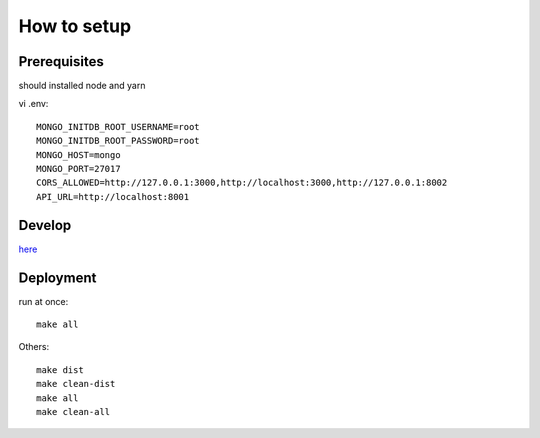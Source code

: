 **************
How to setup
**************

=============
Prerequisites
=============

should installed node and yarn

vi .env::

    MONGO_INITDB_ROOT_USERNAME=root
    MONGO_INITDB_ROOT_PASSWORD=root
    MONGO_HOST=mongo
    MONGO_PORT=27017
    CORS_ALLOWED=http://127.0.0.1:3000,http://localhost:3000,http://127.0.0.1:8002
    API_URL=http://localhost:8001

========
Develop
========
`here <iq-api/README.rst>`_

==========
Deployment
==========

run at once::

    make all

Others::

    make dist
    make clean-dist
    make all
    make clean-all
